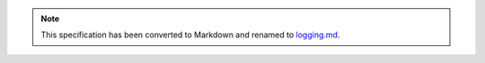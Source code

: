 
.. note::
  This specification has been converted to Markdown and renamed to
  `logging.md <logging.md>`_.  

